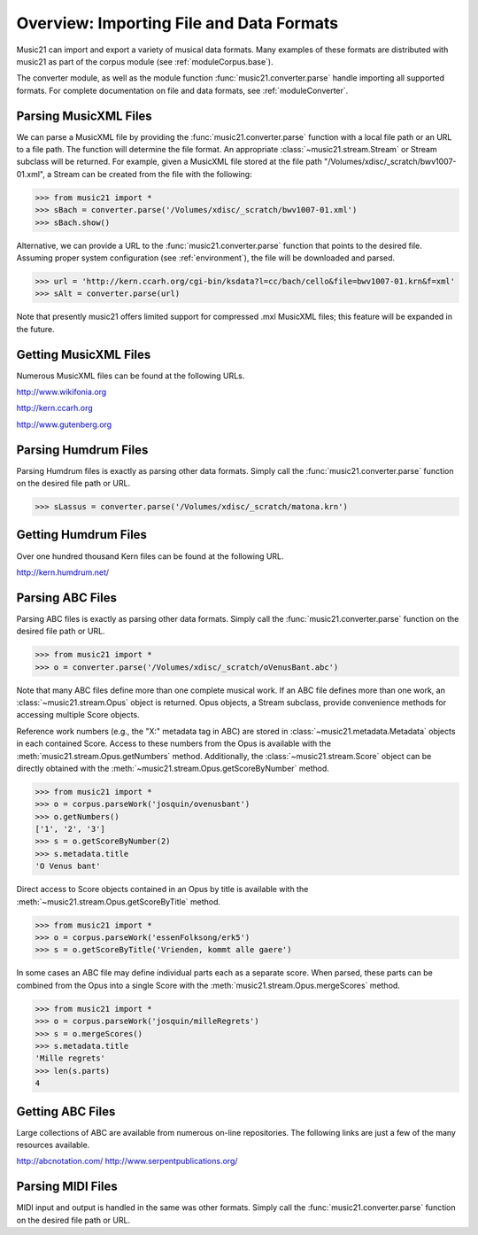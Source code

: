.. _overviewFormats:


Overview: Importing File and Data Formats
===================================================

Music21 can import and export a variety of musical data formats. Many examples of these formats are distributed with music21 as part of the corpus module (see :ref:`moduleCorpus.base`). 

The converter module, as well as the module function :func:`music21.converter.parse` handle importing all supported formats. For complete documentation on file and data formats, see :ref:`moduleConverter`.



Parsing MusicXML Files
-----------------------

We can parse a MusicXML file by providing the :func:`music21.converter.parse` function with a local file path or an URL to a file path. The function will determine the file format. An appropriate :class:`~music21.stream.Stream`  or Stream subclass will be returned. For example, given a MusicXML file stored at the file path "/Volumes/xdisc/_scratch/bwv1007-01.xml", a Stream can be created from the file with the following:

>>> from music21 import *
>>> sBach = converter.parse('/Volumes/xdisc/_scratch/bwv1007-01.xml')
>>> sBach.show()

.. image:: images/overviewFormats-01.*
    :width: 600

Alternative, we can provide a URL to the :func:`music21.converter.parse` function that points to the desired file. Assuming proper system configuration (see :ref:`environment`), the file will be downloaded and parsed.

>>> url = 'http://kern.ccarh.org/cgi-bin/ksdata?l=cc/bach/cello&file=bwv1007-01.krn&f=xml'
>>> sAlt = converter.parse(url)


Note that presently music21 offers limited support for compressed .mxl MusicXML files; this feature will be expanded in the future.



Getting MusicXML Files
-----------------------

Numerous MusicXML files can be found at the following URLs.

http://www.wikifonia.org

http://kern.ccarh.org

http://www.gutenberg.org





Parsing Humdrum Files
-----------------------

Parsing Humdrum files is exactly as parsing other data formats. Simply call the :func:`music21.converter.parse` function on the desired file path or URL.

>>> sLassus = converter.parse('/Volumes/xdisc/_scratch/matona.krn')




Getting Humdrum Files
-----------------------

Over one hundred thousand Kern files can be found at the following URL.

http://kern.humdrum.net/






Parsing ABC Files
-----------------------

Parsing ABC files is exactly as parsing other data formats. Simply call the :func:`music21.converter.parse` function on the desired file path or URL.

>>> from music21 import *
>>> o = converter.parse('/Volumes/xdisc/_scratch/oVenusBant.abc')

Note that many ABC files define more than one complete musical work. If an ABC file defines more than one work, an :class:`~music21.stream.Opus` object is returned. Opus objects, a Stream subclass, provide convenience methods for accessing multiple Score objects.

Reference work numbers (e.g., the "X:" metadata tag in ABC) are stored in :class:`~music21.metadata.Metadata` objects in each contained Score. Access to these numbers from the Opus is available with the :meth:`music21.stream.Opus.getNumbers` method. Additionally, the :class:`~music21.stream.Score` object can be directly obtained with the :meth:`~music21.stream.Opus.getScoreByNumber` method.

>>> from music21 import *
>>> o = corpus.parseWork('josquin/ovenusbant')
>>> o.getNumbers()
['1', '2', '3']
>>> s = o.getScoreByNumber(2)
>>> s.metadata.title
'O Venus bant'

Direct access to Score objects contained in an Opus by title is available with the :meth:`~music21.stream.Opus.getScoreByTitle` method.

>>> from music21 import *
>>> o = corpus.parseWork('essenFolksong/erk5')
>>> s = o.getScoreByTitle('Vrienden, kommt alle gaere')

In some cases an ABC file may define individual parts each as a separate score. When parsed, these parts can be combined from the Opus into a single Score with the :meth:`music21.stream.Opus.mergeScores` method. 

>>> from music21 import *
>>> o = corpus.parseWork('josquin/milleRegrets')
>>> s = o.mergeScores()
>>> s.metadata.title
'Mille regrets'
>>> len(s.parts)
4



Getting ABC Files
-----------------------

Large collections of ABC are available from numerous on-line repositories. The following links are just a few of the many resources available. 

http://abcnotation.com/
http://www.serpentpublications.org/







Parsing MIDI Files
-----------------------

MIDI input and output is handled in the same was other formats. Simply call the :func:`music21.converter.parse` function on the desired file path or URL.
